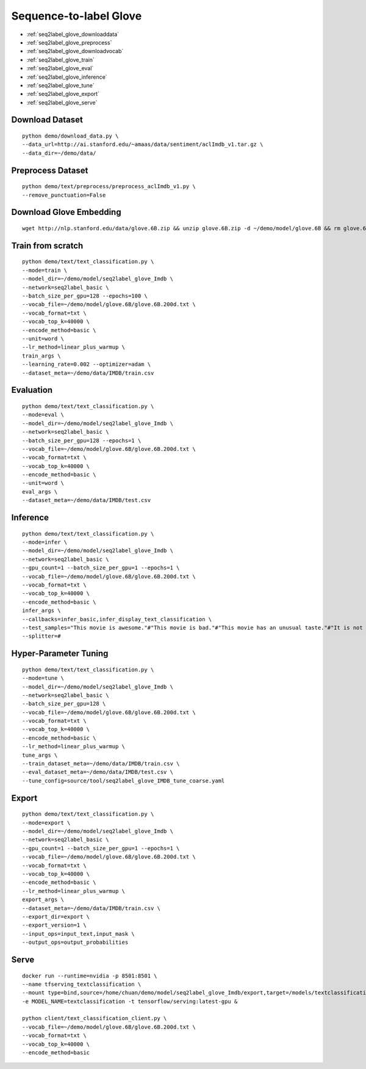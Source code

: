 Sequence-to-label Glove
========================================


* :ref:`seq2label_glove_downloaddata`
* :ref:`seq2label_glove_preprocess`
* :ref:`seq2label_glove_downloadvocab`
* :ref:`seq2label_glove_train`
* :ref:`seq2label_glove_eval`
* :ref:`seq2label_glove_inference`
* :ref:`seq2label_glove_tune`
* :ref:`seq2label_glove_export`
* :ref:`seq2label_glove_serve`


.. _seq2label_glove_downloaddata:

Download Dataset
----------------------------------------------

::

  python demo/download_data.py \
  --data_url=http://ai.stanford.edu/~amaas/data/sentiment/aclImdb_v1.tar.gz \
  --data_dir=~/demo/data/


.. _seq2label_glove_preprocess:

Preprocess Dataset
---------------------------------------------

::

  python demo/text/preprocess/preprocess_aclImdb_v1.py \
  --remove_punctuation=False


.. _seq2label_glove_downloadvocab:

Download Glove Embedding
----------------------------------------------

::

  wget http://nlp.stanford.edu/data/glove.6B.zip && unzip glove.6B.zip -d ~/demo/model/glove.6B && rm glove.6B.zip


.. _seq2label_glove_train:

Train from scratch
----------------------------------------------

::

  python demo/text/text_classification.py \
  --mode=train \
  --model_dir=~/demo/model/seq2label_glove_Imdb \
  --network=seq2label_basic \
  --batch_size_per_gpu=128 --epochs=100 \
  --vocab_file=~/demo/model/glove.6B/glove.6B.200d.txt \
  --vocab_format=txt \
  --vocab_top_k=40000 \
  --encode_method=basic \
  --unit=word \
  --lr_method=linear_plus_warmup \
  train_args \
  --learning_rate=0.002 --optimizer=adam \
  --dataset_meta=~/demo/data/IMDB/train.csv


.. _seq2label_glove_eval:

Evaluation
----------------------------------------------

::

  python demo/text/text_classification.py \
  --mode=eval \
  --model_dir=~/demo/model/seq2label_glove_Imdb \
  --network=seq2label_basic \
  --batch_size_per_gpu=128 --epochs=1 \
  --vocab_file=~/demo/model/glove.6B/glove.6B.200d.txt \
  --vocab_format=txt \
  --vocab_top_k=40000 \
  --encode_method=basic \
  --unit=word \
  eval_args \
  --dataset_meta=~/demo/data/IMDB/test.csv


.. _seq2label_glove_inference:

Inference
---------------------

::

  python demo/text/text_classification.py \
  --mode=infer \
  --model_dir=~/demo/model/seq2label_glove_Imdb \
  --network=seq2label_basic \
  --gpu_count=1 --batch_size_per_gpu=1 --epochs=1 \
  --vocab_file=~/demo/model/glove.6B/glove.6B.200d.txt \
  --vocab_format=txt \
  --vocab_top_k=40000 \
  --encode_method=basic \
  infer_args \
  --callbacks=infer_basic,infer_display_text_classification \
  --test_samples="This movie is awesome."#"This movie is bad."#"This movie has an unusual taste."#"It is not clear what this movie is about."#"This is not a very good movie."#"I saw this at the premier at TIFF and was thrilled to learn the story is about a real friendship." \
  --splitter=#


.. _seq2label_glove_tune:

Hyper-Parameter Tuning
---------------------------------

::

  python demo/text/text_classification.py \
  --mode=tune \
  --model_dir=~/demo/model/seq2label_glove_Imdb \
  --network=seq2label_basic \
  --batch_size_per_gpu=128 \
  --vocab_file=~/demo/model/glove.6B/glove.6B.200d.txt \
  --vocab_format=txt \
  --vocab_top_k=40000 \
  --encode_method=basic \
  --lr_method=linear_plus_warmup \
  tune_args \
  --train_dataset_meta=~/demo/data/IMDB/train.csv \
  --eval_dataset_meta=~/demo/data/IMDB/test.csv \
  --tune_config=source/tool/seq2label_glove_IMDB_tune_coarse.yaml

.. _seq2label_glove_export:

Export
---------------------------

::

  python demo/text/text_classification.py \
  --mode=export \
  --model_dir=~/demo/model/seq2label_glove_Imdb \
  --network=seq2label_basic \
  --gpu_count=1 --batch_size_per_gpu=1 --epochs=1 \
  --vocab_file=~/demo/model/glove.6B/glove.6B.200d.txt \
  --vocab_format=txt \
  --vocab_top_k=40000 \
  --encode_method=basic \
  --lr_method=linear_plus_warmup \
  export_args \
  --dataset_meta=~/demo/data/IMDB/train.csv \
  --export_dir=export \
  --export_version=1 \
  --input_ops=input_text,input_mask \
  --output_ops=output_probabilities

.. _seq2label_glove_serve:

Serve
---------------------------

::

  docker run --runtime=nvidia -p 8501:8501 \
  --name tfserving_textclassification \
  --mount type=bind,source=/home/chuan/demo/model/seq2label_glove_Imdb/export,target=/models/textclassification \
  -e MODEL_NAME=textclassification -t tensorflow/serving:latest-gpu &

  python client/text_classification_client.py \
  --vocab_file=~/demo/model/glove.6B/glove.6B.200d.txt \
  --vocab_format=txt \
  --vocab_top_k=40000 \
  --encode_method=basic